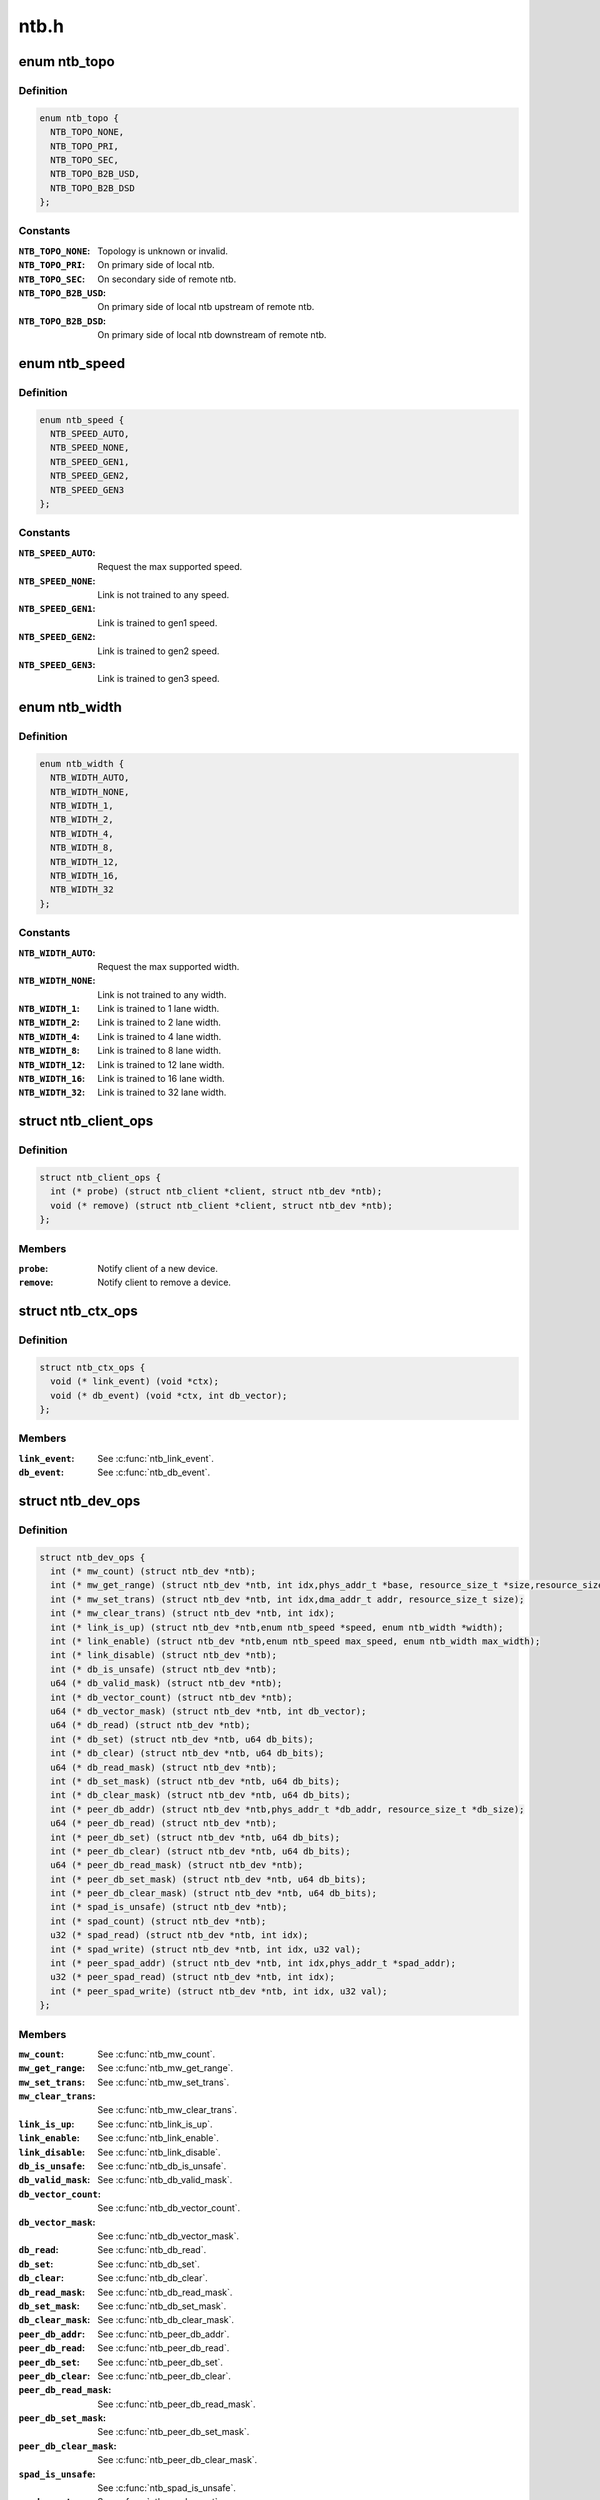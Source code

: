 .. -*- coding: utf-8; mode: rst -*-

=====
ntb.h
=====


.. _`ntb_topo`:

enum ntb_topo
=============

.. c:type:: ntb_topo

    NTB connection topology


.. _`ntb_topo.definition`:

Definition
----------

.. code-block:: c

    enum ntb_topo {
      NTB_TOPO_NONE,
      NTB_TOPO_PRI,
      NTB_TOPO_SEC,
      NTB_TOPO_B2B_USD,
      NTB_TOPO_B2B_DSD
    };


.. _`ntb_topo.constants`:

Constants
---------

:``NTB_TOPO_NONE``:
    Topology is unknown or invalid.

:``NTB_TOPO_PRI``:
    On primary side of local ntb.

:``NTB_TOPO_SEC``:
    On secondary side of remote ntb.

:``NTB_TOPO_B2B_USD``:
    On primary side of local ntb upstream of remote ntb.

:``NTB_TOPO_B2B_DSD``:
    On primary side of local ntb downstream of remote ntb.


.. _`ntb_speed`:

enum ntb_speed
==============

.. c:type:: ntb_speed

    NTB link training speed


.. _`ntb_speed.definition`:

Definition
----------

.. code-block:: c

    enum ntb_speed {
      NTB_SPEED_AUTO,
      NTB_SPEED_NONE,
      NTB_SPEED_GEN1,
      NTB_SPEED_GEN2,
      NTB_SPEED_GEN3
    };


.. _`ntb_speed.constants`:

Constants
---------

:``NTB_SPEED_AUTO``:
    Request the max supported speed.

:``NTB_SPEED_NONE``:
    Link is not trained to any speed.

:``NTB_SPEED_GEN1``:
    Link is trained to gen1 speed.

:``NTB_SPEED_GEN2``:
    Link is trained to gen2 speed.

:``NTB_SPEED_GEN3``:
    Link is trained to gen3 speed.


.. _`ntb_width`:

enum ntb_width
==============

.. c:type:: ntb_width

    NTB link training width


.. _`ntb_width.definition`:

Definition
----------

.. code-block:: c

    enum ntb_width {
      NTB_WIDTH_AUTO,
      NTB_WIDTH_NONE,
      NTB_WIDTH_1,
      NTB_WIDTH_2,
      NTB_WIDTH_4,
      NTB_WIDTH_8,
      NTB_WIDTH_12,
      NTB_WIDTH_16,
      NTB_WIDTH_32
    };


.. _`ntb_width.constants`:

Constants
---------

:``NTB_WIDTH_AUTO``:
    Request the max supported width.

:``NTB_WIDTH_NONE``:
    Link is not trained to any width.

:``NTB_WIDTH_1``:
    Link is trained to 1 lane width.

:``NTB_WIDTH_2``:
    Link is trained to 2 lane width.

:``NTB_WIDTH_4``:
    Link is trained to 4 lane width.

:``NTB_WIDTH_8``:
    Link is trained to 8 lane width.

:``NTB_WIDTH_12``:
    Link is trained to 12 lane width.

:``NTB_WIDTH_16``:
    Link is trained to 16 lane width.

:``NTB_WIDTH_32``:
    Link is trained to 32 lane width.


.. _`ntb_client_ops`:

struct ntb_client_ops
=====================

.. c:type:: ntb_client_ops

    ntb client operations


.. _`ntb_client_ops.definition`:

Definition
----------

.. code-block:: c

  struct ntb_client_ops {
    int (* probe) (struct ntb_client *client, struct ntb_dev *ntb);
    void (* remove) (struct ntb_client *client, struct ntb_dev *ntb);
  };


.. _`ntb_client_ops.members`:

Members
-------

:``probe``:
    Notify client of a new device.

:``remove``:
    Notify client to remove a device.




.. _`ntb_ctx_ops`:

struct ntb_ctx_ops
==================

.. c:type:: ntb_ctx_ops

    ntb driver context operations


.. _`ntb_ctx_ops.definition`:

Definition
----------

.. code-block:: c

  struct ntb_ctx_ops {
    void (* link_event) (void *ctx);
    void (* db_event) (void *ctx, int db_vector);
  };


.. _`ntb_ctx_ops.members`:

Members
-------

:``link_event``:
    See :c:func:`ntb_link_event`.

:``db_event``:
    See :c:func:`ntb_db_event`.




.. _`ntb_dev_ops`:

struct ntb_dev_ops
==================

.. c:type:: ntb_dev_ops

    ntb device operations


.. _`ntb_dev_ops.definition`:

Definition
----------

.. code-block:: c

  struct ntb_dev_ops {
    int (* mw_count) (struct ntb_dev *ntb);
    int (* mw_get_range) (struct ntb_dev *ntb, int idx,phys_addr_t *base, resource_size_t *size,resource_size_t *align, resource_size_t *align_size);
    int (* mw_set_trans) (struct ntb_dev *ntb, int idx,dma_addr_t addr, resource_size_t size);
    int (* mw_clear_trans) (struct ntb_dev *ntb, int idx);
    int (* link_is_up) (struct ntb_dev *ntb,enum ntb_speed *speed, enum ntb_width *width);
    int (* link_enable) (struct ntb_dev *ntb,enum ntb_speed max_speed, enum ntb_width max_width);
    int (* link_disable) (struct ntb_dev *ntb);
    int (* db_is_unsafe) (struct ntb_dev *ntb);
    u64 (* db_valid_mask) (struct ntb_dev *ntb);
    int (* db_vector_count) (struct ntb_dev *ntb);
    u64 (* db_vector_mask) (struct ntb_dev *ntb, int db_vector);
    u64 (* db_read) (struct ntb_dev *ntb);
    int (* db_set) (struct ntb_dev *ntb, u64 db_bits);
    int (* db_clear) (struct ntb_dev *ntb, u64 db_bits);
    u64 (* db_read_mask) (struct ntb_dev *ntb);
    int (* db_set_mask) (struct ntb_dev *ntb, u64 db_bits);
    int (* db_clear_mask) (struct ntb_dev *ntb, u64 db_bits);
    int (* peer_db_addr) (struct ntb_dev *ntb,phys_addr_t *db_addr, resource_size_t *db_size);
    u64 (* peer_db_read) (struct ntb_dev *ntb);
    int (* peer_db_set) (struct ntb_dev *ntb, u64 db_bits);
    int (* peer_db_clear) (struct ntb_dev *ntb, u64 db_bits);
    u64 (* peer_db_read_mask) (struct ntb_dev *ntb);
    int (* peer_db_set_mask) (struct ntb_dev *ntb, u64 db_bits);
    int (* peer_db_clear_mask) (struct ntb_dev *ntb, u64 db_bits);
    int (* spad_is_unsafe) (struct ntb_dev *ntb);
    int (* spad_count) (struct ntb_dev *ntb);
    u32 (* spad_read) (struct ntb_dev *ntb, int idx);
    int (* spad_write) (struct ntb_dev *ntb, int idx, u32 val);
    int (* peer_spad_addr) (struct ntb_dev *ntb, int idx,phys_addr_t *spad_addr);
    u32 (* peer_spad_read) (struct ntb_dev *ntb, int idx);
    int (* peer_spad_write) (struct ntb_dev *ntb, int idx, u32 val);
  };


.. _`ntb_dev_ops.members`:

Members
-------

:``mw_count``:
    See :c:func:`ntb_mw_count`.

:``mw_get_range``:
    See :c:func:`ntb_mw_get_range`.

:``mw_set_trans``:
    See :c:func:`ntb_mw_set_trans`.

:``mw_clear_trans``:
    See :c:func:`ntb_mw_clear_trans`.

:``link_is_up``:
    See :c:func:`ntb_link_is_up`.

:``link_enable``:
    See :c:func:`ntb_link_enable`.

:``link_disable``:
    See :c:func:`ntb_link_disable`.

:``db_is_unsafe``:
    See :c:func:`ntb_db_is_unsafe`.

:``db_valid_mask``:
    See :c:func:`ntb_db_valid_mask`.

:``db_vector_count``:
    See :c:func:`ntb_db_vector_count`.

:``db_vector_mask``:
    See :c:func:`ntb_db_vector_mask`.

:``db_read``:
    See :c:func:`ntb_db_read`.

:``db_set``:
    See :c:func:`ntb_db_set`.

:``db_clear``:
    See :c:func:`ntb_db_clear`.

:``db_read_mask``:
    See :c:func:`ntb_db_read_mask`.

:``db_set_mask``:
    See :c:func:`ntb_db_set_mask`.

:``db_clear_mask``:
    See :c:func:`ntb_db_clear_mask`.

:``peer_db_addr``:
    See :c:func:`ntb_peer_db_addr`.

:``peer_db_read``:
    See :c:func:`ntb_peer_db_read`.

:``peer_db_set``:
    See :c:func:`ntb_peer_db_set`.

:``peer_db_clear``:
    See :c:func:`ntb_peer_db_clear`.

:``peer_db_read_mask``:
    See :c:func:`ntb_peer_db_read_mask`.

:``peer_db_set_mask``:
    See :c:func:`ntb_peer_db_set_mask`.

:``peer_db_clear_mask``:
    See :c:func:`ntb_peer_db_clear_mask`.

:``spad_is_unsafe``:
    See :c:func:`ntb_spad_is_unsafe`.

:``spad_count``:
    See :c:func:`ntb_spad_count`.

:``spad_read``:
    See :c:func:`ntb_spad_read`.

:``spad_write``:
    See :c:func:`ntb_spad_write`.

:``peer_spad_addr``:
    See :c:func:`ntb_peer_spad_addr`.

:``peer_spad_read``:
    See :c:func:`ntb_peer_spad_read`.

:``peer_spad_write``:
    See :c:func:`ntb_peer_spad_write`.




.. _`ntb_client`:

struct ntb_client
=================

.. c:type:: ntb_client

    client interested in ntb devices


.. _`ntb_client.definition`:

Definition
----------

.. code-block:: c

  struct ntb_client {
    struct device_driver drv;
    const struct ntb_client_ops ops;
  };


.. _`ntb_client.members`:

Members
-------

:``drv``:
    Linux driver object.

:``ops``:
    See :c:type:`struct ntb_client_ops <ntb_client_ops>`.




.. _`ntb_dev`:

struct ntb_dev
==============

.. c:type:: ntb_dev

    ntb device


.. _`ntb_dev.definition`:

Definition
----------

.. code-block:: c

  struct ntb_dev {
    struct device dev;
    struct pci_dev * pdev;
    enum ntb_topo topo;
    const struct ntb_dev_ops * ops;
    void * ctx;
    const struct ntb_ctx_ops * ctx_ops;
  };


.. _`ntb_dev.members`:

Members
-------

:``dev``:
    Linux device object.

:``pdev``:
    Pci device entry of the ntb.

:``topo``:
    Detected topology of the ntb.

:``ops``:
    See :c:type:`struct ntb_dev_ops <ntb_dev_ops>`.

:``ctx``:
    See :c:type:`struct ntb_ctx_ops <ntb_ctx_ops>`.

:``ctx_ops``:
    See :c:type:`struct ntb_ctx_ops <ntb_ctx_ops>`.




.. _`ntb_register_client`:

ntb_register_client
===================

.. c:function:: ntb_register_client ( client)

    register a client for interest in ntb devices

    :param client:
        Client context.



.. _`ntb_register_client.description`:

Description
-----------

The client will be added to the list of clients interested in ntb devices.
The client will be notified of any ntb devices that are not already
associated with a client, or if ntb devices are registered later.



.. _`ntb_register_client.return`:

Return
------

Zero if the client is registered, otherwise an error number.



.. _`ntb_unregister_client`:

ntb_unregister_client
=====================

.. c:function:: void ntb_unregister_client (struct ntb_client *client)

    unregister a client for interest in ntb devices

    :param struct ntb_client \*client:
        Client context.



.. _`ntb_unregister_client.description`:

Description
-----------

The client will be removed from the list of clients interested in ntb
devices.  If any ntb devices are associated with the client, the client will
be notified to remove those devices.



.. _`ntb_register_device`:

ntb_register_device
===================

.. c:function:: int ntb_register_device (struct ntb_dev *ntb)

    register a ntb device

    :param struct ntb_dev \*ntb:
        NTB device context.



.. _`ntb_register_device.description`:

Description
-----------

The device will be added to the list of ntb devices.  If any clients are
interested in ntb devices, each client will be notified of the ntb device,
until at most one client accepts the device.



.. _`ntb_register_device.return`:

Return
------

Zero if the device is registered, otherwise an error number.



.. _`ntb_unregister_device`:

ntb_unregister_device
=====================

.. c:function:: void ntb_unregister_device (struct ntb_dev *ntb)

    unregister a ntb device

    :param struct ntb_dev \*ntb:
        NTB device context.



.. _`ntb_unregister_device.description`:

Description
-----------

The device will be removed from the list of ntb devices.  If the ntb device
is associated with a client, the client will be notified to remove the
device.



.. _`ntb_set_ctx`:

ntb_set_ctx
===========

.. c:function:: int ntb_set_ctx (struct ntb_dev *ntb, void *ctx, const struct ntb_ctx_ops *ctx_ops)

    associate a driver context with an ntb device

    :param struct ntb_dev \*ntb:
        NTB device context.

    :param void \*ctx:
        Driver context.

    :param const struct ntb_ctx_ops \*ctx_ops:
        Driver context operations.



.. _`ntb_set_ctx.description`:

Description
-----------

Associate a driver context and operations with a ntb device.  The context is
provided by the client driver, and the driver may associate a different
context with each ntb device.



.. _`ntb_set_ctx.return`:

Return
------

Zero if the context is associated, otherwise an error number.



.. _`ntb_clear_ctx`:

ntb_clear_ctx
=============

.. c:function:: void ntb_clear_ctx (struct ntb_dev *ntb)

    disassociate any driver context from an ntb device

    :param struct ntb_dev \*ntb:
        NTB device context.



.. _`ntb_clear_ctx.description`:

Description
-----------

Clear any association that may exist between a driver context and the ntb
device.



.. _`ntb_link_event`:

ntb_link_event
==============

.. c:function:: void ntb_link_event (struct ntb_dev *ntb)

    notify driver context of a change in link status

    :param struct ntb_dev \*ntb:
        NTB device context.



.. _`ntb_link_event.description`:

Description
-----------

Notify the driver context that the link status may have changed.  The driver
should call :c:func:`ntb_link_is_up` to get the current status.



.. _`ntb_db_event`:

ntb_db_event
============

.. c:function:: void ntb_db_event (struct ntb_dev *ntb, int vector)

    notify driver context of a doorbell event

    :param struct ntb_dev \*ntb:
        NTB device context.

    :param int vector:
        Interrupt vector number.



.. _`ntb_db_event.description`:

Description
-----------

Notify the driver context of a doorbell event.  If hardware supports
multiple interrupt vectors for doorbells, the vector number indicates which
vector received the interrupt.  The vector number is relative to the first
vector used for doorbells, starting at zero, and must be less than
* :c:func:`ntb_db_vector_count`.  The driver may call :c:func:`ntb_db_read` to check which
doorbell bits need service, and :c:func:`ntb_db_vector_mask` to determine which of
those bits are associated with the vector number.



.. _`ntb_mw_count`:

ntb_mw_count
============

.. c:function:: int ntb_mw_count (struct ntb_dev *ntb)

    get the number of memory windows

    :param struct ntb_dev \*ntb:
        NTB device context.



.. _`ntb_mw_count.description`:

Description
-----------

Hardware and topology may support a different number of memory windows.



.. _`ntb_mw_count.return`:

Return
------

the number of memory windows.



.. _`ntb_mw_get_range`:

ntb_mw_get_range
================

.. c:function:: int ntb_mw_get_range (struct ntb_dev *ntb, int idx, phys_addr_t *base, resource_size_t *size, resource_size_t *align, resource_size_t *align_size)

    get the range of a memory window

    :param struct ntb_dev \*ntb:
        NTB device context.

    :param int idx:
        Memory window number.

    :param phys_addr_t \*base:
        OUT - the base address for mapping the memory window

    :param resource_size_t \*size:
        OUT - the size for mapping the memory window

    :param resource_size_t \*align:
        OUT - the base alignment for translating the memory window

    :param resource_size_t \*align_size:
        OUT - the size alignment for translating the memory window



.. _`ntb_mw_get_range.description`:

Description
-----------

Get the range of a memory window.  NULL may be given for any output
parameter if the value is not needed.  The base and size may be used for
mapping the memory window, to access the peer memory.  The alignment and
size may be used for translating the memory window, for the peer to access
memory on the local system.



.. _`ntb_mw_get_range.return`:

Return
------

Zero on success, otherwise an error number.



.. _`ntb_mw_set_trans`:

ntb_mw_set_trans
================

.. c:function:: int ntb_mw_set_trans (struct ntb_dev *ntb, int idx, dma_addr_t addr, resource_size_t size)

    set the translation of a memory window

    :param struct ntb_dev \*ntb:
        NTB device context.

    :param int idx:
        Memory window number.

    :param dma_addr_t addr:
        The dma address local memory to expose to the peer.

    :param resource_size_t size:
        The size of the local memory to expose to the peer.



.. _`ntb_mw_set_trans.description`:

Description
-----------

Set the translation of a memory window.  The peer may access local memory
through the window starting at the address, up to the size.  The address
must be aligned to the alignment specified by :c:func:`ntb_mw_get_range`.  The size
must be aligned to the size alignment specified by :c:func:`ntb_mw_get_range`.



.. _`ntb_mw_set_trans.return`:

Return
------

Zero on success, otherwise an error number.



.. _`ntb_mw_clear_trans`:

ntb_mw_clear_trans
==================

.. c:function:: int ntb_mw_clear_trans (struct ntb_dev *ntb, int idx)

    clear the translation of a memory window

    :param struct ntb_dev \*ntb:
        NTB device context.

    :param int idx:
        Memory window number.



.. _`ntb_mw_clear_trans.description`:

Description
-----------

Clear the translation of a memory window.  The peer may no longer access
local memory through the window.



.. _`ntb_mw_clear_trans.return`:

Return
------

Zero on success, otherwise an error number.



.. _`ntb_link_is_up`:

ntb_link_is_up
==============

.. c:function:: int ntb_link_is_up (struct ntb_dev *ntb, enum ntb_speed *speed, enum ntb_width *width)

    get the current ntb link state

    :param struct ntb_dev \*ntb:
        NTB device context.

    :param enum ntb_speed \*speed:
        OUT - The link speed expressed as PCIe generation number.

    :param enum ntb_width \*width:
        OUT - The link width expressed as the number of PCIe lanes.



.. _`ntb_link_is_up.description`:

Description
-----------

Get the current state of the ntb link.  It is recommended to query the link
state once after every link event.  It is safe to query the link state in
the context of the link event callback.



.. _`ntb_link_is_up.return`:

Return
------

One if the link is up, zero if the link is down, otherwise a
negative value indicating the error number.



.. _`ntb_link_enable`:

ntb_link_enable
===============

.. c:function:: int ntb_link_enable (struct ntb_dev *ntb, enum ntb_speed max_speed, enum ntb_width max_width)

    enable the link on the secondary side of the ntb

    :param struct ntb_dev \*ntb:
        NTB device context.

    :param enum ntb_speed max_speed:
        The maximum link speed expressed as PCIe generation number.

    :param enum ntb_width max_width:
        The maximum link width expressed as the number of PCIe lanes.



.. _`ntb_link_enable.description`:

Description
-----------

Enable the link on the secondary side of the ntb.  This can only be done
from the primary side of the ntb in primary or b2b topology.  The ntb device
should train the link to its maximum speed and width, or the requested speed
and width, whichever is smaller, if supported.



.. _`ntb_link_enable.return`:

Return
------

Zero on success, otherwise an error number.



.. _`ntb_link_disable`:

ntb_link_disable
================

.. c:function:: int ntb_link_disable (struct ntb_dev *ntb)

    disable the link on the secondary side of the ntb

    :param struct ntb_dev \*ntb:
        NTB device context.



.. _`ntb_link_disable.description`:

Description
-----------

Disable the link on the secondary side of the ntb.  This can only be
done from the primary side of the ntb in primary or b2b topology.  The ntb
device should disable the link.  Returning from this call must indicate that
a barrier has passed, though with no more writes may pass in either
direction across the link, except if this call returns an error number.



.. _`ntb_link_disable.return`:

Return
------

Zero on success, otherwise an error number.



.. _`ntb_db_is_unsafe`:

ntb_db_is_unsafe
================

.. c:function:: int ntb_db_is_unsafe (struct ntb_dev *ntb)

    check if it is safe to use hardware doorbell

    :param struct ntb_dev \*ntb:
        NTB device context.



.. _`ntb_db_is_unsafe.description`:

Description
-----------

It is possible for some ntb hardware to be affected by errata.  Hardware
drivers can advise clients to avoid using doorbells.  Clients may ignore
this advice, though caution is recommended.



.. _`ntb_db_is_unsafe.return`:

Return
------

Zero if it is safe to use doorbells, or One if it is not safe.



.. _`ntb_db_valid_mask`:

ntb_db_valid_mask
=================

.. c:function:: u64 ntb_db_valid_mask (struct ntb_dev *ntb)

    get a mask of doorbell bits supported by the ntb

    :param struct ntb_dev \*ntb:
        NTB device context.



.. _`ntb_db_valid_mask.description`:

Description
-----------

Hardware may support different number or arrangement of doorbell bits.



.. _`ntb_db_valid_mask.return`:

Return
------

A mask of doorbell bits supported by the ntb.



.. _`ntb_db_vector_count`:

ntb_db_vector_count
===================

.. c:function:: int ntb_db_vector_count (struct ntb_dev *ntb)

    get the number of doorbell interrupt vectors

    :param struct ntb_dev \*ntb:
        NTB device context.



.. _`ntb_db_vector_count.description`:

Description
-----------

Hardware may support different number of interrupt vectors.



.. _`ntb_db_vector_count.return`:

Return
------

The number of doorbell interrupt vectors.



.. _`ntb_db_vector_mask`:

ntb_db_vector_mask
==================

.. c:function:: u64 ntb_db_vector_mask (struct ntb_dev *ntb, int vector)

    get a mask of doorbell bits serviced by a vector

    :param struct ntb_dev \*ntb:
        NTB device context.

    :param int vector:
        Doorbell vector number.



.. _`ntb_db_vector_mask.description`:

Description
-----------

Each interrupt vector may have a different number or arrangement of bits.



.. _`ntb_db_vector_mask.return`:

Return
------

A mask of doorbell bits serviced by a vector.



.. _`ntb_db_read`:

ntb_db_read
===========

.. c:function:: u64 ntb_db_read (struct ntb_dev *ntb)

    read the local doorbell register

    :param struct ntb_dev \*ntb:
        NTB device context.



.. _`ntb_db_read.description`:

Description
-----------

Read the local doorbell register, and return the bits that are set.



.. _`ntb_db_read.return`:

Return
------

The bits currently set in the local doorbell register.



.. _`ntb_db_set`:

ntb_db_set
==========

.. c:function:: int ntb_db_set (struct ntb_dev *ntb, u64 db_bits)

    set bits in the local doorbell register

    :param struct ntb_dev \*ntb:
        NTB device context.

    :param u64 db_bits:
        Doorbell bits to set.



.. _`ntb_db_set.description`:

Description
-----------

Set bits in the local doorbell register, which may generate a local doorbell
interrupt.  Bits that were already set must remain set.

This is unusual, and hardware may not support it.



.. _`ntb_db_set.return`:

Return
------

Zero on success, otherwise an error number.



.. _`ntb_db_clear`:

ntb_db_clear
============

.. c:function:: int ntb_db_clear (struct ntb_dev *ntb, u64 db_bits)

    clear bits in the local doorbell register

    :param struct ntb_dev \*ntb:
        NTB device context.

    :param u64 db_bits:
        Doorbell bits to clear.



.. _`ntb_db_clear.description`:

Description
-----------

Clear bits in the local doorbell register, arming the bits for the next
doorbell.



.. _`ntb_db_clear.return`:

Return
------

Zero on success, otherwise an error number.



.. _`ntb_db_read_mask`:

ntb_db_read_mask
================

.. c:function:: u64 ntb_db_read_mask (struct ntb_dev *ntb)

    read the local doorbell mask

    :param struct ntb_dev \*ntb:
        NTB device context.



.. _`ntb_db_read_mask.description`:

Description
-----------

Read the local doorbell mask register, and return the bits that are set.

This is unusual, though hardware is likely to support it.



.. _`ntb_db_read_mask.return`:

Return
------

The bits currently set in the local doorbell mask register.



.. _`ntb_db_set_mask`:

ntb_db_set_mask
===============

.. c:function:: int ntb_db_set_mask (struct ntb_dev *ntb, u64 db_bits)

    set bits in the local doorbell mask

    :param struct ntb_dev \*ntb:
        NTB device context.

    :param u64 db_bits:
        Doorbell mask bits to set.



.. _`ntb_db_set_mask.description`:

Description
-----------

Set bits in the local doorbell mask register, preventing doorbell interrupts
from being generated for those doorbell bits.  Bits that were already set
must remain set.



.. _`ntb_db_set_mask.return`:

Return
------

Zero on success, otherwise an error number.



.. _`ntb_db_clear_mask`:

ntb_db_clear_mask
=================

.. c:function:: int ntb_db_clear_mask (struct ntb_dev *ntb, u64 db_bits)

    clear bits in the local doorbell mask

    :param struct ntb_dev \*ntb:
        NTB device context.

    :param u64 db_bits:
        Doorbell bits to clear.



.. _`ntb_db_clear_mask.description`:

Description
-----------

Clear bits in the local doorbell mask register, allowing doorbell interrupts
from being generated for those doorbell bits.  If a doorbell bit is already
set at the time the mask is cleared, and the corresponding mask bit is
changed from set to clear, then the ntb driver must ensure that
:c:func:`ntb_db_event` is called.  If the hardware does not generate the interrupt
on clearing the mask bit, then the driver must call :c:func:`ntb_db_event` anyway.



.. _`ntb_db_clear_mask.return`:

Return
------

Zero on success, otherwise an error number.



.. _`ntb_peer_db_addr`:

ntb_peer_db_addr
================

.. c:function:: int ntb_peer_db_addr (struct ntb_dev *ntb, phys_addr_t *db_addr, resource_size_t *db_size)

    address and size of the peer doorbell register

    :param struct ntb_dev \*ntb:
        NTB device context.

    :param phys_addr_t \*db_addr:
        OUT - The address of the peer doorbell register.

    :param resource_size_t \*db_size:
        OUT - The number of bytes to write the peer doorbell register.



.. _`ntb_peer_db_addr.description`:

Description
-----------

Return the address of the peer doorbell register.  This may be used, for
example, by drivers that offload memory copy operations to a dma engine.
The drivers may wish to ring the peer doorbell at the completion of memory
copy operations.  For efficiency, and to simplify ordering of operations
between the dma memory copies and the ringing doorbell, the driver may
append one additional dma memory copy with the doorbell register as the
destination, after the memory copy operations.



.. _`ntb_peer_db_addr.return`:

Return
------

Zero on success, otherwise an error number.



.. _`ntb_peer_db_read`:

ntb_peer_db_read
================

.. c:function:: u64 ntb_peer_db_read (struct ntb_dev *ntb)

    read the peer doorbell register

    :param struct ntb_dev \*ntb:
        NTB device context.



.. _`ntb_peer_db_read.description`:

Description
-----------

Read the peer doorbell register, and return the bits that are set.

This is unusual, and hardware may not support it.



.. _`ntb_peer_db_read.return`:

Return
------

The bits currently set in the peer doorbell register.



.. _`ntb_peer_db_set`:

ntb_peer_db_set
===============

.. c:function:: int ntb_peer_db_set (struct ntb_dev *ntb, u64 db_bits)

    set bits in the peer doorbell register

    :param struct ntb_dev \*ntb:
        NTB device context.

    :param u64 db_bits:
        Doorbell bits to set.



.. _`ntb_peer_db_set.description`:

Description
-----------

Set bits in the peer doorbell register, which may generate a peer doorbell
interrupt.  Bits that were already set must remain set.



.. _`ntb_peer_db_set.return`:

Return
------

Zero on success, otherwise an error number.



.. _`ntb_peer_db_clear`:

ntb_peer_db_clear
=================

.. c:function:: int ntb_peer_db_clear (struct ntb_dev *ntb, u64 db_bits)

    clear bits in the peer doorbell register

    :param struct ntb_dev \*ntb:
        NTB device context.

    :param u64 db_bits:
        Doorbell bits to clear.



.. _`ntb_peer_db_clear.description`:

Description
-----------

Clear bits in the peer doorbell register, arming the bits for the next
doorbell.

This is unusual, and hardware may not support it.



.. _`ntb_peer_db_clear.return`:

Return
------

Zero on success, otherwise an error number.



.. _`ntb_peer_db_read_mask`:

ntb_peer_db_read_mask
=====================

.. c:function:: u64 ntb_peer_db_read_mask (struct ntb_dev *ntb)

    read the peer doorbell mask

    :param struct ntb_dev \*ntb:
        NTB device context.



.. _`ntb_peer_db_read_mask.description`:

Description
-----------

Read the peer doorbell mask register, and return the bits that are set.

This is unusual, and hardware may not support it.



.. _`ntb_peer_db_read_mask.return`:

Return
------

The bits currently set in the peer doorbell mask register.



.. _`ntb_peer_db_set_mask`:

ntb_peer_db_set_mask
====================

.. c:function:: int ntb_peer_db_set_mask (struct ntb_dev *ntb, u64 db_bits)

    set bits in the peer doorbell mask

    :param struct ntb_dev \*ntb:
        NTB device context.

    :param u64 db_bits:
        Doorbell mask bits to set.



.. _`ntb_peer_db_set_mask.description`:

Description
-----------

Set bits in the peer doorbell mask register, preventing doorbell interrupts
from being generated for those doorbell bits.  Bits that were already set
must remain set.

This is unusual, and hardware may not support it.



.. _`ntb_peer_db_set_mask.return`:

Return
------

Zero on success, otherwise an error number.



.. _`ntb_peer_db_clear_mask`:

ntb_peer_db_clear_mask
======================

.. c:function:: int ntb_peer_db_clear_mask (struct ntb_dev *ntb, u64 db_bits)

    clear bits in the peer doorbell mask

    :param struct ntb_dev \*ntb:
        NTB device context.

    :param u64 db_bits:
        Doorbell bits to clear.



.. _`ntb_peer_db_clear_mask.description`:

Description
-----------

Clear bits in the peer doorbell mask register, allowing doorbell interrupts
from being generated for those doorbell bits.  If the hardware does not
generate the interrupt on clearing the mask bit, then the driver should not
implement this function!

This is unusual, and hardware may not support it.



.. _`ntb_peer_db_clear_mask.return`:

Return
------

Zero on success, otherwise an error number.



.. _`ntb_spad_is_unsafe`:

ntb_spad_is_unsafe
==================

.. c:function:: int ntb_spad_is_unsafe (struct ntb_dev *ntb)

    check if it is safe to use the hardware scratchpads

    :param struct ntb_dev \*ntb:
        NTB device context.



.. _`ntb_spad_is_unsafe.description`:

Description
-----------

It is possible for some ntb hardware to be affected by errata.  Hardware
drivers can advise clients to avoid using scratchpads.  Clients may ignore
this advice, though caution is recommended.



.. _`ntb_spad_is_unsafe.return`:

Return
------

Zero if it is safe to use scratchpads, or One if it is not safe.



.. _`ntb_spad_count`:

ntb_spad_count
==============

.. c:function:: int ntb_spad_count (struct ntb_dev *ntb)

    get the number of scratchpads

    :param struct ntb_dev \*ntb:
        NTB device context.



.. _`ntb_spad_count.description`:

Description
-----------

Hardware and topology may support a different number of scratchpads.



.. _`ntb_spad_count.return`:

Return
------

the number of scratchpads.



.. _`ntb_spad_read`:

ntb_spad_read
=============

.. c:function:: u32 ntb_spad_read (struct ntb_dev *ntb, int idx)

    read the local scratchpad register

    :param struct ntb_dev \*ntb:
        NTB device context.

    :param int idx:
        Scratchpad index.



.. _`ntb_spad_read.description`:

Description
-----------

Read the local scratchpad register, and return the value.



.. _`ntb_spad_read.return`:

Return
------

The value of the local scratchpad register.



.. _`ntb_spad_write`:

ntb_spad_write
==============

.. c:function:: int ntb_spad_write (struct ntb_dev *ntb, int idx, u32 val)

    write the local scratchpad register

    :param struct ntb_dev \*ntb:
        NTB device context.

    :param int idx:
        Scratchpad index.

    :param u32 val:
        Scratchpad value.



.. _`ntb_spad_write.description`:

Description
-----------

Write the value to the local scratchpad register.



.. _`ntb_spad_write.return`:

Return
------

Zero on success, otherwise an error number.



.. _`ntb_peer_spad_addr`:

ntb_peer_spad_addr
==================

.. c:function:: int ntb_peer_spad_addr (struct ntb_dev *ntb, int idx, phys_addr_t *spad_addr)

    address of the peer scratchpad register

    :param struct ntb_dev \*ntb:
        NTB device context.

    :param int idx:
        Scratchpad index.

    :param phys_addr_t \*spad_addr:
        OUT - The address of the peer scratchpad register.



.. _`ntb_peer_spad_addr.description`:

Description
-----------

Return the address of the peer doorbell register.  This may be used, for
example, by drivers that offload memory copy operations to a dma engine.



.. _`ntb_peer_spad_addr.return`:

Return
------

Zero on success, otherwise an error number.



.. _`ntb_peer_spad_read`:

ntb_peer_spad_read
==================

.. c:function:: u32 ntb_peer_spad_read (struct ntb_dev *ntb, int idx)

    read the peer scratchpad register

    :param struct ntb_dev \*ntb:
        NTB device context.

    :param int idx:
        Scratchpad index.



.. _`ntb_peer_spad_read.description`:

Description
-----------

Read the peer scratchpad register, and return the value.



.. _`ntb_peer_spad_read.return`:

Return
------

The value of the local scratchpad register.



.. _`ntb_peer_spad_write`:

ntb_peer_spad_write
===================

.. c:function:: int ntb_peer_spad_write (struct ntb_dev *ntb, int idx, u32 val)

    write the peer scratchpad register

    :param struct ntb_dev \*ntb:
        NTB device context.

    :param int idx:
        Scratchpad index.

    :param u32 val:
        Scratchpad value.



.. _`ntb_peer_spad_write.description`:

Description
-----------

Write the value to the peer scratchpad register.



.. _`ntb_peer_spad_write.return`:

Return
------

Zero on success, otherwise an error number.

